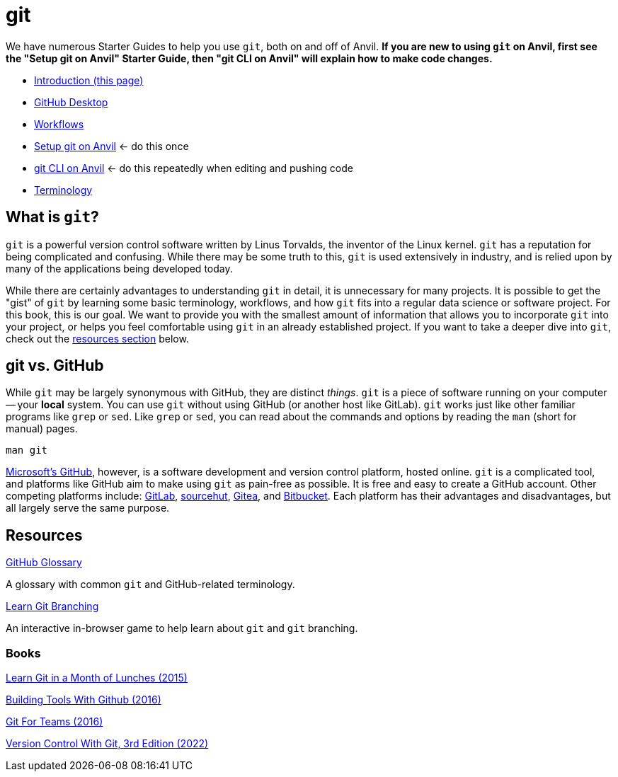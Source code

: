 = git

We have numerous Starter Guides to help you use `git`, both on and off of Anvil. *If you are new to using `git` on Anvil, first see the "Setup git on Anvil" Starter Guide, then "git CLI on Anvil" will explain how to make code changes.*

* xref:git/introduction-git.adoc[Introduction (this page)]
* xref:git/github-desktop.adoc[GitHub Desktop]
* xref:git/workflows.adoc[Workflows]
* xref:git/github-anvil.adoc[Setup git on Anvil] <- do this once
* xref:git/git-cli.adoc[git CLI on Anvil] <- do this repeatedly when editing and pushing code
* xref:git/terminology.adoc[Terminology]

== What is `git`?

`git` is a powerful version control software written by Linus Torvalds, the inventor of the Linux kernel. `git` has a reputation for being complicated and confusing. While there may be some truth to this, `git` is used extensively in industry, and is relied upon by many of the applications being developed today.

While there are certainly advantages to understanding `git` in detail, it is unnecessary for many projects. It is possible to get the "gist" of `git` by learning some basic terminology, workflows, and how `git` fits into a regular data science or software project. For this book, this is our goal. We want to provide you with the smallest amount of information that allows you to incorporate `git` into your project, or helps you feel comfortable using `git` in an already established project. If you want to take a deeper dive into `git`, check out the <<resources, resources section>> below.

== git vs. GitHub

While `git` may be largely synonymous with GitHub, they are distinct _things_. `git` is a piece of software running on your computer -- your **local** system. You can use `git` without using GitHub (or another host like GitLab). `git` works just like other familiar programs like `grep` or `sed`. Like `grep` or `sed`, you can read about the commands and options by reading the `man` (short for manual) pages.

[source, bash]
----
man git
----

https://github.com[Microsoft's GitHub], however, is a software development and version control platform, hosted online. `git` is a complicated tool, and platforms like GitHub aim to make using `git` as pain-free as possible. It is free and easy to create a GitHub account. Other competing platforms include: https://gitlab.com[GitLab], https://sr.ht/[sourcehut], https://gitea.io[Gitea], and https://bitbucket.org[Bitbucket]. Each platform has their advantages and disadvantages, but all largely serve the same purpose.

== Resources

https://docs.github.com/en/github/getting-started-with-github/quickstart/github-glossary[GitHub Glossary]

A glossary with common `git` and GitHub-related terminology.

https://learngitbranching.js.org/[Learn Git Branching]

An interactive in-browser game to help learn about `git` and `git` branching.

=== Books

https://purdue.primo.exlibrisgroup.com/permalink/01PURDUE_PUWL/uc5e95/alma99170207244401081[Learn Git in a Month of Lunches (2015)]

https://purdue.primo.exlibrisgroup.com/permalink/01PURDUE_PUWL/uc5e95/alma99170207203301081[Building Tools With Github (2016)]

https://gitforteams.com[Git For Teams (2016)]

https://purdue.primo.exlibrisgroup.com/permalink/01PURDUE_PUWL/uc5e95/alma99170340889501081[Version Control With Git, 3rd Edition (2022)]